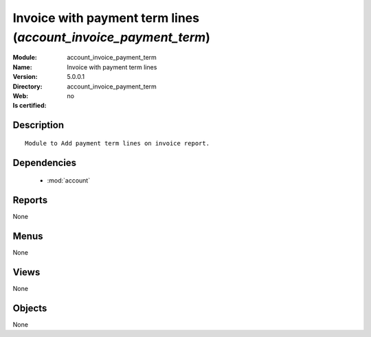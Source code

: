 
.. module:: account_invoice_payment_term
    :synopsis: Invoice with payment term lines
    :noindex:
.. 

.. raw:: html

    <link rel="stylesheet" href="../_static/hide_objects_in_sidebar.css" type="text/css" />

Invoice with payment term lines (*account_invoice_payment_term*)
================================================================
:Module: account_invoice_payment_term
:Name: Invoice with payment term lines
:Version: 5.0.0.1
:Directory: account_invoice_payment_term
:Web: 
:Is certified: no

Description
-----------

::

  Module to Add payment term lines on invoice report.

Dependencies
------------

 * :mod:`account`

Reports
-------

None


Menus
-------


None


Views
-----


None



Objects
-------

None
